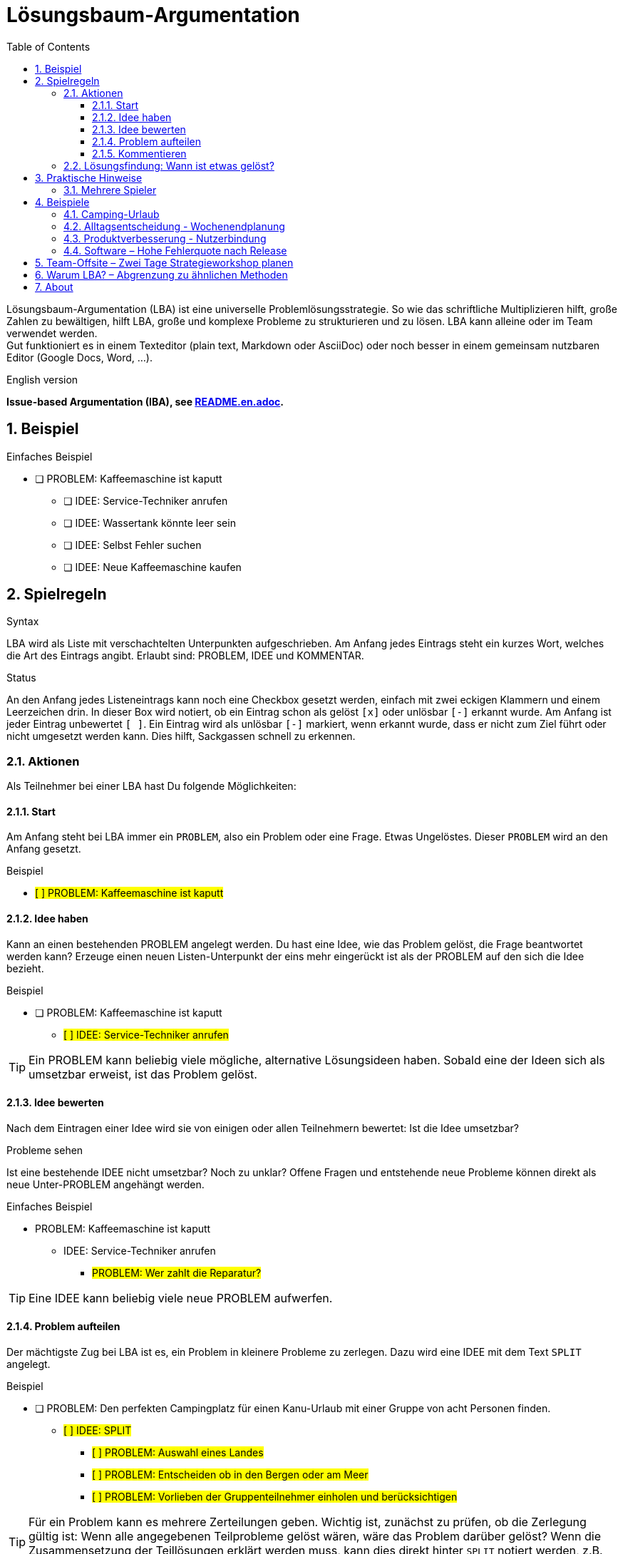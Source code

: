 = Lösungsbaum-Argumentation
:iba: LBA
:issue: PROBLEM
:idea: IDEE
:split: SPLIT
:comment: KOMMENTAR
:toc:
:toclevels: 3
:icons: font
:sectnums:
// Alternative names:
// Lösungsbaum-Argumentation (LBA)
// Lösungsbaum-Methode (LBM)
// Strukturierte Lösungsfindung (SLF)
// Problem-Zerlegung & Lösung (PZL)
// Clarity Mapping
// .. Dialog

Lösungsbaum-Argumentation ({iba}) ist eine universelle Problemlösungsstrategie.
So wie das schriftliche Multiplizieren hilft, große Zahlen zu bewältigen, hilft {iba}, große und komplexe Probleme zu strukturieren und zu lösen.
{iba} kann alleine oder im Team verwendet werden. +
Gut funktioniert es in einem Texteditor (plain text, Markdown oder AsciiDoc) oder noch besser in einem gemeinsam nutzbaren Editor (Google Docs, Word, ...).

.English version
**Issue-based Argumentation (IBA), see link:README.en.adoc[].**

== Beispiel

.Einfaches Beispiel
* [ ] {issue}: Kaffeemaschine ist kaputt
** [ ] {idea}: Service-Techniker anrufen
** [ ] {idea}: Wassertank könnte leer sein
** [ ] {idea}: Selbst Fehler suchen
** [ ] {idea}: Neue Kaffeemaschine kaufen

== Spielregeln

.Syntax
{iba} wird als Liste mit verschachtelten Unterpunkten aufgeschrieben.
Am Anfang jedes Eintrags steht ein kurzes Wort, welches die Art des Eintrags angibt.
Erlaubt sind: {issue}, {idea} und {comment}.

.Status
An den Anfang jedes Listeneintrags kann noch eine Checkbox gesetzt werden, einfach mit zwei eckigen Klammern und einem Leerzeichen drin.
In dieser Box wird notiert, ob ein Eintrag schon als gelöst `[x]` oder unlösbar `[-]` erkannt wurde.
Am Anfang ist jeder Eintrag unbewertet `[ ]`.
Ein Eintrag wird als unlösbar `[-]` markiert, wenn erkannt wurde, dass er nicht zum Ziel führt oder nicht umgesetzt werden kann.
Dies hilft, Sackgassen schnell zu erkennen.



=== Aktionen
Als Teilnehmer bei einer {iba} hast Du folgende Möglichkeiten:

==== Start
Am Anfang steht bei {iba} immer ein `{issue}`, also ein Problem oder eine Frage.
Etwas Ungelöstes.
Dieser `{issue}` wird an den Anfang gesetzt.

.Beispiel
****
* #[ ] {issue}: Kaffeemaschine ist kaputt#
****

==== Idee haben

Kann an einen bestehenden {issue} angelegt werden.
Du hast eine Idee, wie das Problem gelöst, die Frage beantwortet werden kann?
Erzeuge einen neuen Listen-Unterpunkt der eins mehr eingerückt ist als der {issue} auf den sich die Idee bezieht.

.Beispiel
****
* [ ] {issue}: Kaffeemaschine ist kaputt
** #[ ] {idea}: Service-Techniker anrufen#
****

TIP: Ein {issue} kann beliebig viele mögliche, alternative Lösungsideen haben.
Sobald eine der Ideen sich als umsetzbar erweist, ist das Problem gelöst.

==== Idee bewerten
Nach dem Eintragen einer Idee wird sie von einigen oder allen Teilnehmern bewertet: Ist die Idee umsetzbar?


.Probleme sehen
Ist eine bestehende {idea} nicht umsetzbar?
Noch zu unklar?
Offene Fragen und entstehende neue Probleme können direkt als neue Unter-{issue} angehängt werden.

.Einfaches Beispiel
* {issue}: Kaffeemaschine ist kaputt
** {idea}: Service-Techniker anrufen
*** #{issue}: Wer zahlt die Reparatur?#

TIP: Eine {idea} kann beliebig viele neue {issue} aufwerfen.

==== Problem aufteilen

Der mächtigste Zug bei {iba} ist es, ein Problem in kleinere Probleme zu zerlegen.
Dazu wird eine {idea} mit dem Text `{split}` angelegt.

.Beispiel
****
* [ ] {issue}: Den perfekten Campingplatz für einen Kanu-Urlaub mit einer Gruppe von acht Personen finden.
** #[ ] {idea}: {split}#
*** #[ ] {issue}: Auswahl eines Landes#
*** #[ ] {issue}: Entscheiden ob in den Bergen oder am Meer#
*** #[ ] {issue}: Vorlieben der Gruppenteilnehmer einholen und berücksichtigen#
****

TIP: Für ein Problem kann es mehrere Zerteilungen geben. Wichtig ist, zunächst zu prüfen, ob die Zerlegung gültig ist: Wenn alle angegebenen Teilprobleme gelöst wären, wäre das Problem darüber gelöst? Wenn die Zusammensetzung der Teillösungen erklärt werden muss, kann dies direkt hinter `{split}` notiert werden, z.B. `{idea}: {split}: Wenn Land und Vorlieben klar sind, suchen wir auf booking.com.`

==== Kommentieren
Diese Aktion kann komplett weggelassen werden.
Sie ermöglicht das Einbringen von Wissen oder Gefühlen, ohne die Struktur von {iba} zu stören.

.Beispiel
****
* [ ] {issue}: Entscheiden, ob in den Bergen oder am Meer
** #{comment}: Geht nicht beides?#
****



=== Lösungsfindung: Wann ist etwas gelöst?
Jede neue Idee wird geprüft: Ist sie umsetzbar?
Falls ja, so kann sie im besten Fall der letzte Baustein für die Gesamtlösung sein.

Der Status (`[ ]`, `[x]`, `[-]`) eines Eintrags wird logisch durch den Status seiner Unterpunkte bestimmt. Die Regeln werden von unten nach oben angewendet:

.Status einer *{idea}*
`[x]` (gelöst)::
Die Idee ist umsetzbar *und* alle ihre Unter-{issue}s sind `[x]`.
`[-]` (unlösbar)::
Die Idee ist nicht umsetzbar *oder* mindestens ein Unter-{issue} ist `[-]`.
`[ ]` (ungelöst)::
In allen anderen Fällen (z.B. wenn es noch offene Unter-{issue}s gibt).

.Status eines *{issue}*
`[x]` (gelöst)::
Mindestens eine seiner Unter-{idea}s ist `[x]`.
`[-]` (unlösbar)::
Alle seine Unter-{idea}s sind `[-]`.
`[ ]` (ungelöst)::
In allen anderen Fällen (z.B. wenn es noch keine Ideen gibt oder alle Ideen noch ungelöst sind).

`{comment}`-Einträge haben keinen Einfluss auf den Status.



== Praktische Hinweise

.Beispiel
****
* [x] {issue}: Entscheiden, ob in den Bergen oder am Meer
** #[x] {idea}: Berge#
** #[x] {idea}: Meer#
****

Hier sind zwei mögliche, umsetzbare Ideen zur Auswahl.
Die Teilnehmer können zufällig eine Idee auswählen oder demokratisch abstimmen.
Aus Sicht von {iba} ist das übergeordnete Problem gelöst.

=== Mehrere Spieler
Bei mehreren Spielern in einem Online-Editor sollte jeder seine Beiträge mit dem Namen markieren. Jeweils am Ende eines Eintrags, um die Inhalte und nicht die Personen in den Vordergrund zu stellen.






== Beispiele

=== Camping-Urlaub
Hier ist ein Beispiel, das den Prozess von Anfang bis Ende zeigt.

.Phase 1: Problem und erste Zerlegung
* #[ ] {issue}: Den perfekten Campingplatz für einen Kanu-Urlaub mit einer Gruppe von acht Personen finden.#
** #[ ] {idea}: {split}#
*** #[ ] {issue}: Auswahl eines Landes#
*** #[ ] {issue}: Entscheiden ob in den Bergen oder am Meer#
*** #[ ] {issue}: Vorlieben der Gruppenteilnehmer einholen und berücksichtigen#


.Phase 2: Eine Lösung für ein Teilproblem
* [ ] {issue}: Den perfekten Campingplatz für einen Kanu-Urlaub mit einer Gruppe von acht Personen finden.
** [ ] {idea}: {split}
*** [x] {issue}: Auswahl eines Landes
**** #[x] {idea}: Schweden#
***** #{comment}: Tolle Seenlandschaft! -- Alice#
*** [ ] {issue}: Entscheiden ob in den Bergen oder am Meer
**** #[ ] {idea}: Berge#
**** #[ ] {idea}: Meer#
*** [ ] {issue}: Vorlieben der Gruppenteilnehmer einholen und berücksichtigen


.Phase 3: Eine Idee erweist sich als unlösbar
* [ ] {issue}: Den perfekten Campingplatz für einen Kanu-Urlaub mit einer Gruppe von acht Personen finden.
** [ ] {idea}: {split}
*** [x] {issue}: Auswahl eines Landes
**** [x] {idea}: Schweden
***** {comment}: Tolle Seenlandschaft! -- Alice
*** [x] {issue}: Entscheiden ob in den Bergen oder am Meer
**** #[-]# {idea}: Berge
***** #[-] {issue}: In Schweden gibt es kaum Berge, die direkt an Kanu-tauglichen Seen liegen.#
**** [x] {idea}: Meer
*** [ ] {issue}: Vorlieben der Gruppenteilnehmer einholen und berücksichtigen

Sobald auch der letzte Unter-{issue} gelöst ist, wird die {idea}: {split} gelöst und damit auch das Hauptproblem.



=== Alltagsentscheidung - Wochenendplanung
* [x] {issue}: Wohin am Wochenende fahren?

** [ ] {idea}: In die Berge zum Wandern
*** [ ] {issue}: Wettervorhersage prüfen
*** [ ] {issue}: Welche Hütte hat noch frei?

** [-] {idea}: An den See zum Schwimmen
*** [-] {issue}: Wassertemperatur ist noch zu kalt

** [x] {idea}: Das neue Technik-Museum besuchen
*** [x] {issue}: Öffnungszeiten?
**** [x] {idea}: Sa+So 10-18 Uhr
*** [x] {issue}: Tickets?
**** [x] {idea}: Online kaufen, um Wartezeit zu sparen

** {comment}: Ich würde am liebsten ans Meer, aber das ist zu weit für ein Wochenende. -- Anna

Hier wurde die Idee, in die Berge zu fahren, nicht weiter verfolgt.


=== Produktverbesserung - Nutzerbindung
* [ ] {issue}: Wie können wir die Benutzerbindung unserer App erhöhen?

** [ ] {idea}: {split} Das Feature umsetzen, was zur besten Verringerung der Nutzererfahrung führt.
*** [ ] {issue}: Analyse des aktuellen Nutzerverhaltens (Wo steigen sie aus?)
*** [ ] {issue}: Ideen für neue Features sammeln

** [ ] {idea}: Gamification-Elemente einführen
*** [ ] {issue}: Welche Art von Gamification passt zu unserer App?
**** [ ] {idea}: Punktesystem
**** [ ] {idea}: Badges für erreichte Ziele
*** [ ] {issue}: Technischer Aufwand für die Implementierung?

** [ ] {idea}: Push-Benachrichtigungen verbessern
*** [ ] {issue}: Wie können wir Benachrichtigungen personalisieren?
**** [ ] {issue}: Welche Datenpunkte können wir nutzen?
*** [-] {idea}: Frequenz der Benachrichtigungen pauschal erhöhen
**** [-] {issue}: Risiko, dass Nutzer genervt sind und die App deinstallieren





=== Software – Hohe Fehlerquote nach Release
- {issue}: Nach dem letzten Release ist die Fehlerquote in Produktion stark gestiegen

** [ ] {idea}: {split}
*** [ ] {issue}: Reproduzierbarkeit sicherstellen (Logs, Schritte, betroffene Routen)
*** [ ] {issue}: Umfang und Auswirkung quantifizieren (Metriken, A/B-Vergleich)
*** [ ] {issue}: Mögliche Ursachen eingrenzen (Code, Config, Infrastruktur)
*** [ ] {issue}: Sofortmaßnahmen und Rückfallplan definieren

** [ ] {idea}: Feature-Flag für kritisches Modul deaktivieren
*** [ ] {issue}: Welche User-Segmente sind betroffen?
**** [x] {idea}: Nur Neukunden-Pfade
*** [ ] {issue}: Ist die Deaktivierung ohne Migrationsfolge möglich?
**** [-] {idea}: Direkt deaktivieren
***** [-] {issue}: Datenmigration würde inkonsistente Stati erzeugen
**** [x] {idea}: Deaktivierung nach Hotfix mit Guard-Checks
***** [x] {issue}: Guard-Checks implementieren und testen

** [ ] {idea}: {split} Root-Cause-Analyse strukturieren
*** [ ] {issue}: Code-Änderungen seit letztem stabilen Build diffen
**** [x] {idea}: API-Client Timeout wurde gesenkt
***** {comment}: Verdächtig, da Timeouts mit Spitzenlast korrelieren
*** [ ] {issue}: Infrastrukturereignisse prüfen (Deploy, Scaling, Ratelimits)
**** [x] {idea}: Autoscaling-Regel griff zu langsam
*** [ ] {issue}: Konfigurationsänderungen (Feature-Toggles, Env Vars)
**** [x] {idea}: Retries von 3 auf 1 reduziert
** [x] {idea}: Sofortmaßnahme: Timeouts und Retries auf vorherige Werte zurücksetzen
*** [x] {issue}: Rollout über Konfigurationsservice
**** [x] {idea}: Staged Rollout 10% -> 50% -> 100%
*** [x] {issue}: Monitoring-Schwellen testen
**** [x] {idea}: Error Budget-Alarm validiert
***** {comment}: Fehlerquote fällt innerhalb von 15 Minuten unter Basislinie

== Team-Offsite – Zwei Tage Strategieworkshop planen
- {issue}: Ein zweitägiges Team-Offsite innerhalb von sechs Wochen planen

** [ ] {idea}: {split}
*** [ ] {issue}: Ziel und Agenda definieren
*** [ ] {issue}: Ort und Budget festlegen
*** [ ] {issue}: Teilnahme und Logistik klären
*** [ ] {issue}: Inhalte/Methoden vorbereiten

** [ ] {idea}: Remote durchführen (100% online)
*** [ ] {issue}: Passt das zu den Offsite-Zielen (Beziehungsaufbau, Fokus)?
**** [-] {idea}: Ja, ist gleichwertig
***** [-] {issue}: Fehlende informelle Zeit vermindert Vertrauensaufbau
**** [x] {idea}: Teilweise geeignet, aber nicht optimal
***** {comment}: Für Strategie-Alignment ok, Teambuilding leidet

** [x] {idea}: {split} Präsenz innerhalb von 3 Stunden Anreise organisieren
*** [x] {issue}: Ziel und Agenda definieren
**** [x] {idea}: Tag 1 Strategie-Alignment, Tag 2 Roadmap + Retrospektive
***** {comment}: 2× 90-Minuten-Blöcke pro Halbtag, Puffer für Diskussionen
*** [x] {issue}: Ort und Budget festlegen
**** [x] {idea}: Seminarhaus am Stadtrand, 120€ p.P./Tag inkl. Verpflegung
*** [ ] {issue}: Teilnahme und Logistik klären
**** [x] {idea}: Doodle für Verfügbarkeit, Deadline in 48h
**** [ ] {idea}: Fahrgemeinschaften organisieren
***** [ ] {issue}: Wer fährt von welchem Standort?
****** [x] {idea}: Drei Sammelpunkte definieren
****** [ ] {idea}: Fahrer mit freien Plätzen benennen
*** [ ] {issue}: Inhalte/Methoden vorbereiten
**** [x] {idea}: Moderationsplan mit Timeboxes
**** [ ] {idea}: Materialliste erstellen
***** [ ] {issue}: Whiteboards, Karten, Timer, Kamera
****** [x] {idea}: Vor Ort verfügbar laut Anbieter
***** [ ] {issue}: Hybrid-Teilnahme für zwei Remote-Kollegen
****** [x] {idea}: Konferenzraum mit Kamera/Mikro reservieren
****** [ ] {idea}: Test-Call eine Woche vorher
******* [x] {issue}: Termin mit Remote-Kollegen abstimmen

** {comment}: Falls die Fahrgemeinschaften bis nächste Woche nicht stehen, prüfen wir Bahn-Tickets als Plan B.









== Warum {iba}? – Abgrenzung zu ähnlichen Methoden

.Kurzzusammenfassung
- {iba} strukturiert Probleme hierarchisch und lösungsorientiert.
- Es verbindet Ideenfindung mit systematischer Klärung offener Fragen.
- Der Status jedes Eintrags wird aus den Unterpunkten logisch abgeleitet – Fortschritt ist jederzeit sichtbar.

.Wann {iba} besonders nützlich ist
- Unklare, mehrdeutige Problemstellungen mit vielen offenen Fragen.
- Gruppenarbeit, in der Ideen und Folgefragen parallel entstehen.
- Entscheidungen, die sowohl Kreativität (Ideen) als auch Zerlegung in Teilprobleme erfordern.

.Wann eher nicht
- Reine Abarbeitung bekannter, linearer Schritte (Checklisten).
- Wenn es bereits eine klare Entscheidungsregel gibt (z.B. fest definierte KPIs ohne Diskussionsbedarf).

.Abgrenzung
Brainstorming::
Erzeugt Ideen, aber ohne systematische Klärung ihrer Umsetzbarkeit. {iba} koppelt Ideen direkt mit Folgefragen ({issue}) und bewertet sie über Status.
Pro/Contra-Listen::
Eignen sich für 1:1-Entscheidungen, skalieren aber schlecht bei Unterfragen. {iba} erlaubt beliebig tiefe Zerlegung und macht Abhängigkeiten explizit ({split}).

Entscheidungsbäume::
Modellieren Pfade zu Ergebnissen, jedoch selten die Diskussionshistorie. {iba} dokumentiert zugleich Alternativen, Sackgassen `[-]` und Begründungen.

Design Thinking / Double Diamond::
Prozessrahmen für Exploration und Prototyping. {iba} ist ein leichtgewichtiges Textformat, das in jeder Phase als Denk- und Kommunikationsstruktur eingesetzt werden kann.

Issue-/Bug-Tracker::
Verwalten Arbeitseinheiten, nicht zwingend Argumentationsketten. {iba} bildet die Argumentation und Entscheidung transparent im Dokument selbst ab (unabhängig von Tools).

RFCs / Architekturentscheidungen (ADR)::
Halten Entscheidungen fest, meist erst nach Diskussion. {iba} unterstützt den Entstehungsprozess davor – die resultierende Lösung kann dann in RFC/ADR überführt werden.

Argument-/Debattenkarten (Argument Maps)::
Fokussieren auf logische Pro-/Kontra-Argumente. {iba} kombiniert Argumente mit operablen Teilproblemen und klaren Abschlusskriterien pro Knoten.

.Typische Vorteile
- Niedrige Hürde: Funktioniert in jedem Editor, ohne Spezial-Tooling.
- Transparenz: Jeder sieht, warum etwas gelöst, ungelöst oder unlösbar ist.
- Skalierbarkeit: Von Alltagsentscheidungen bis zu komplexen Produktfragen.
- Anschlussfähig: Ergebnisse lassen sich in Tickets, Roadmaps oder RFCs überführen.

TIP: Nutze {split}, sobald Diskussionen sich im Kreis drehen. Die Zerlegung in Teilprobleme beschleunigt die Klärung und macht blockierende Fragen sichtbar.



== About
Die Methode wurde von Dr. Max Völkel während seiner Promotion am FZI Karlsruhe entwickelt. Sie wurde erstmals 2006 unter dem Namen __https://www.xam.de/2006/02-ibaw.html[Issue-Based Argumentation in a Wiki (IBAW)]__ beschrieben.
IBAW stellt dabei im wesentlichen eine pragmatische Text-Syntax für das Modell von Kunz und Rittel (1970) dar. In der Promotion zu https://pkm.xam.de/go/pkm/[persönlichen Wissensmodellen mit semantischen Technologien] finden sich weitere theoretische Hintergründe.
Spǎter wurde die Methode von Dr. Völkel immer öfter in einem Texteditor (allein) oder in kollaborativen  Werkzeugen (Google Docs, im Team) eingesetzt um komplexe und komplizierte Probleme meist mit Erfolg zu strukturieren und zu lösen.
Als kleines Geburtstagsgeschenk an https://www.leobard.net/blog/about-leo-sauermann/[Leo Sauermann] und als Gruß an https://www.heikohaller.de/[Heiko Haller] (beide wichtige Forscherkollegen) wurde die Methode am 2025-08-30 besser dokumentiert und hier veröffentlicht.
Als neuer deutscher Name wurde __Lösungsbaum-Argumentation (LBA)__ gewählt, um die Methode auch im deutschsprachigen Raum bekannter zu machen.

.Referenzen
Kunz und Rittel (1970):: Kunz, W. and H. W. J. Rittel (1970). Issues as elements of information systems.
Technical report wp-131, University of California, Berkeley
